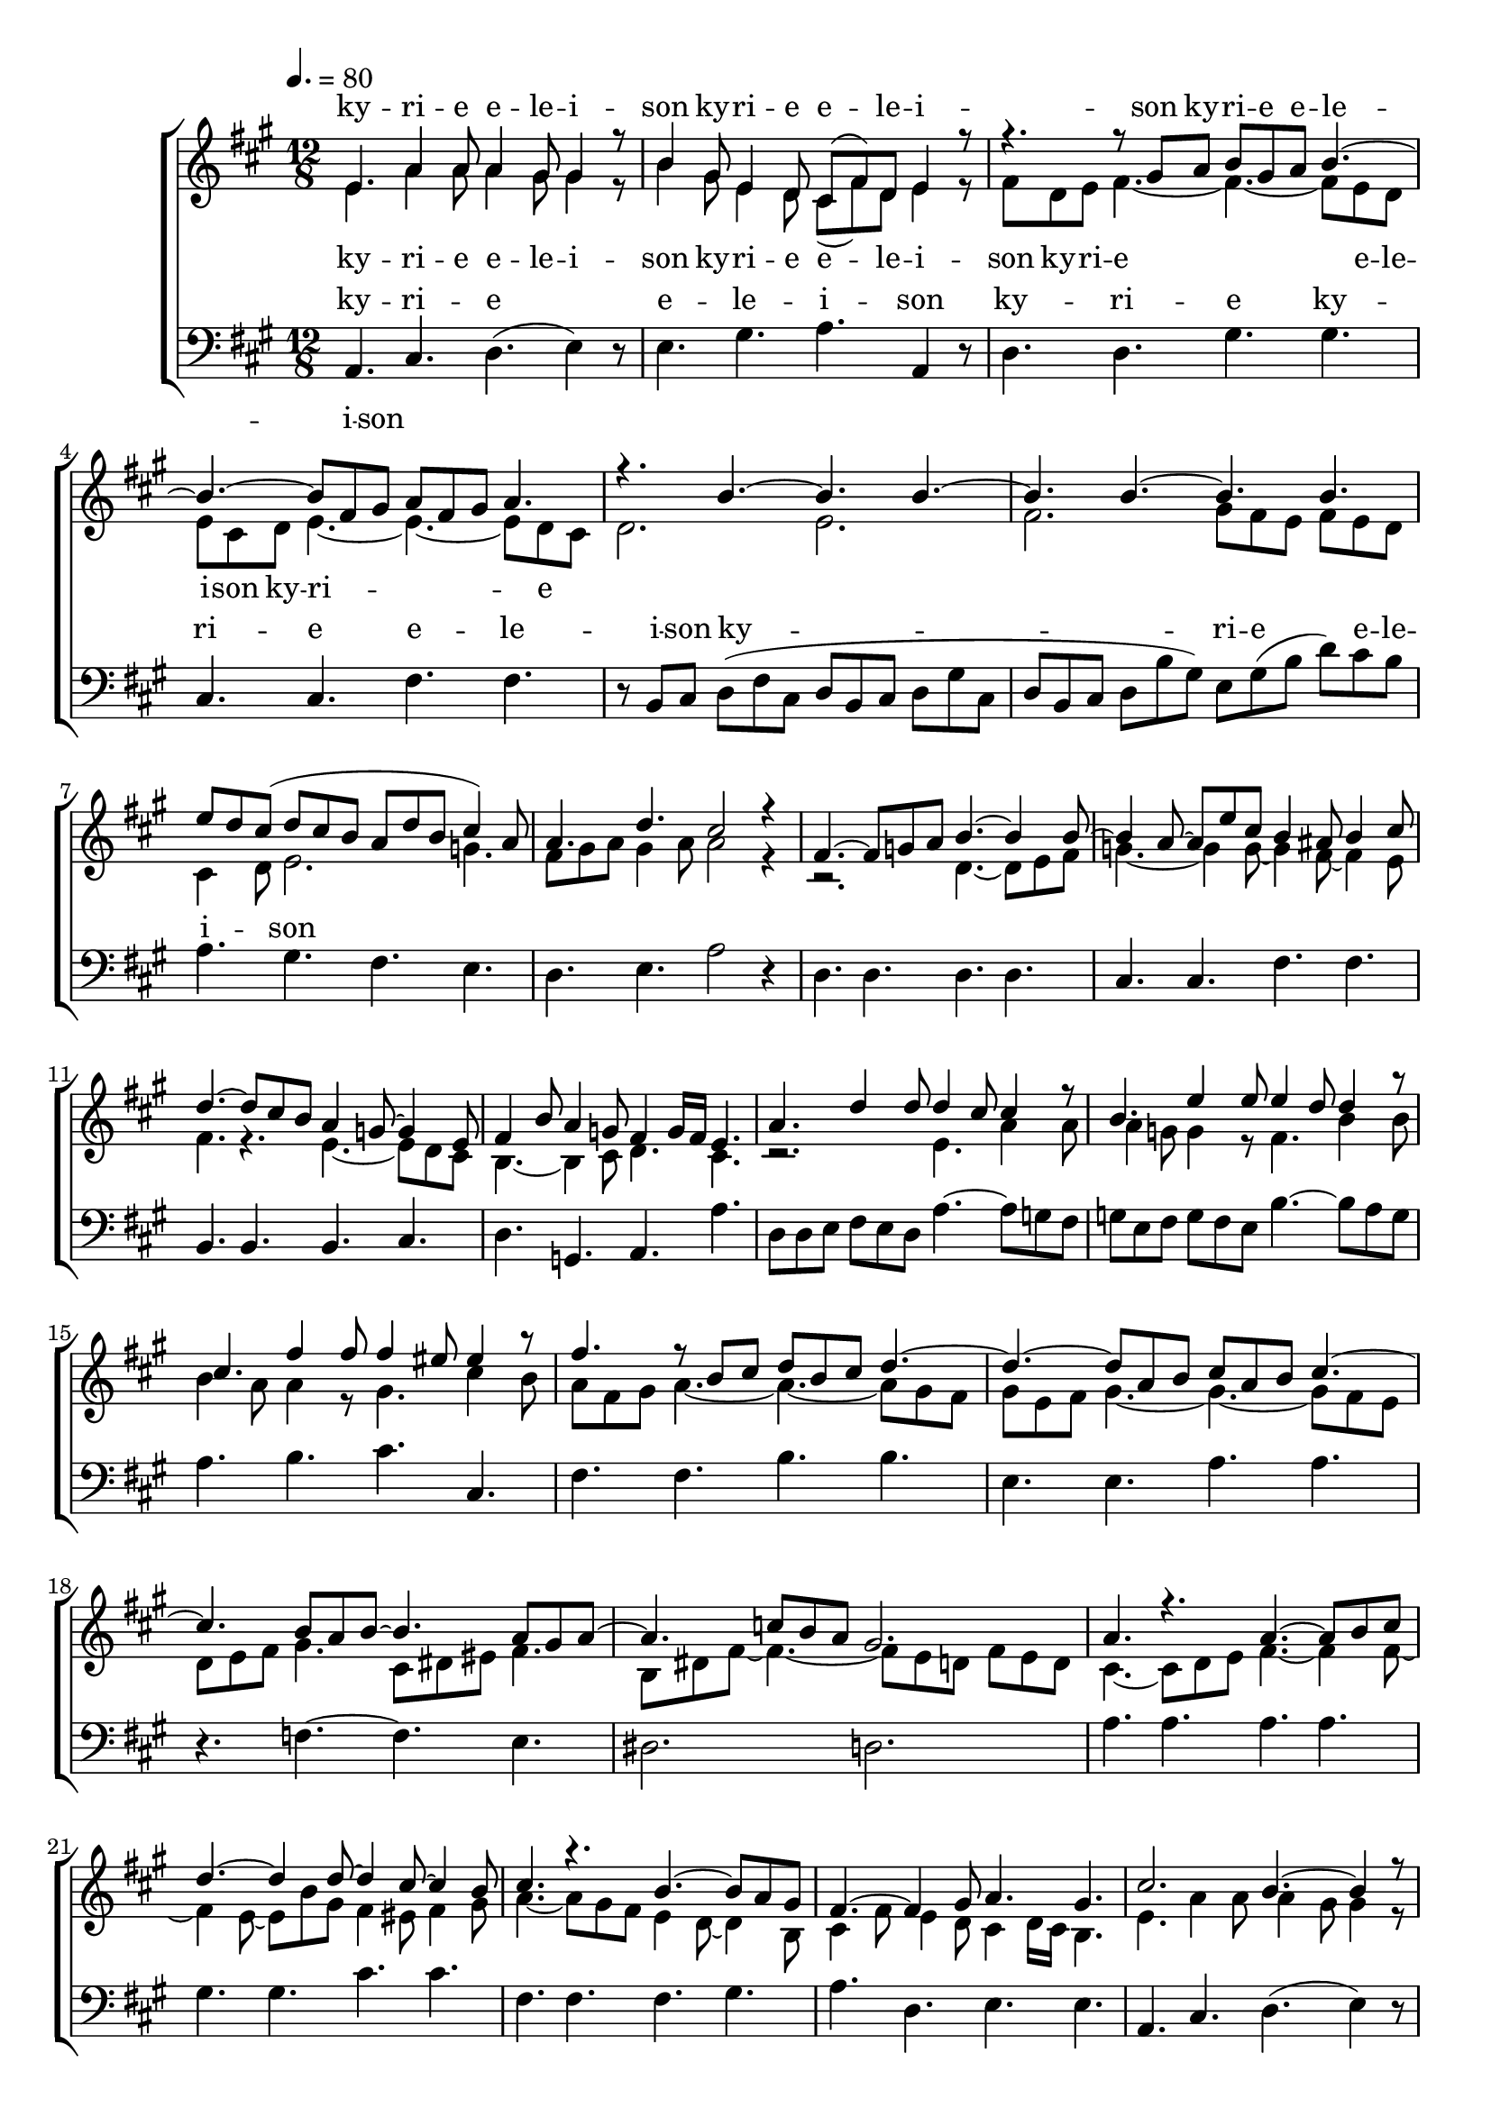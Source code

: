 \version "2.18.2"

speed = 80

normal_tempo = {
	\time 12/8
	\tempo 4. = \speed
}

global = {
	\key a \major
	\normal_tempo
}

soprano_music = \relative c' {

	e4. a4 a8 a4 gis8 gis4 r8 |
	b4 gis8 e4 d8 cis8( fis8) d8 e4 r8 |

	r4. r8 gis8 a8 b8 gis8 a8 b4.~ |
	b4.~ b8 fis8 gis8 a8 fis8 gis8 a4. |

	r4. b4.~ b4. b4.~ |
	b4. b4.~ b4. b4. |
	e8 d8 cis8( d8 cis8 b8 a8 d8 b8 cis4) a8 |
	a4. d4. cis2 r4 |

	fis,4.~ fis8 g8 a8 b4.~ b4 b8~ |
	b4 a8~ a8 e'8 cis8 b4 ais8 b4 cis8 |
	d4.~ d8 cis8 b8 a4 g8~ g4 e8 |
	fis4 b8 a4 g8 fis4  g16 fis16 e4. |

	a4. d4 d8 d4 cis8 cis4 r8 |
	b4. e4 e8 e4 d8 d4 r8 |
	cis4. fis4 fis8 fis4 eis8 eis4 r8 |

	fis4. r8 b,8 cis8 d8 b8 cis8 d4.~ |
	d4.~ d8 a8 b8 cis8 a8 b8 cis4.~ |

	cis4. b8 a8 b8~ b4. a8 gis8 a8~ |
	a4. c8 b8 a8 gis2. |

	a4. r4. a4.~ a8 b8 cis8 |
	d4.~ d4 d8~ d4 cis8~ cis4 b8 |
	cis4. r4. b4.~ b8 a8 gis8 |
	fis4.~ fis4 gis8 a4. gis4. |

	cis2. b4.~ b4 r8 |
	d4.~ d8 cis8 b8 e4. cis4 r8 |

	r4. r8 gis8 a8 b8 gis8 a8 b4.~ |
	b4.~ b8 fis8 gis8 a8 fis8 gis8 a4. |

	r4. b4.~ b4. b4.~ |
	b4. b4.~ b4. b4. |
	e8 d8 cis8( d8 cis8 b8 a8 d8 b8 cis4) a8 |
	a4. d4. cis2 r4 \bar "|."

}

soprano_words = \lyricmode {
	ky -- ri -- e e -- le -- i -- son
	ky -- ri -- e e -- le -- i -- son
	ky -- ri -- e e -- le -- i -- son
}

alto_music = \relative c' {

	e4. a4 a8 a4 gis8 gis4 r8 |
	b4 gis8 e4 d8 cis8( fis8) d8 e4 r8 |

	fis8 d8 e8 fis4.~ fis4.~ fis8 e8 d8 |
	e8 cis8 d8 e4.~ e4.~ e8 d8 cis8 |

	d2. e2. |
	fis2. gis8 fis8 e8 fis8 e8 d8 |
	cis4 d8 e2. g4. |
	fis8 gis8 a8 gis4 a8 a2 r4 |

	r2. d,4.~ d8 e8 fis8 |
	g4.~ g4 g8~ g4 fis8~ fis4 e8 |
	fis4. r4. e4.~ e8 d8 cis8 |
	b4.~ b4 cis8 d4. cis4. |

	r2. e4. a4 a8 |
	a4 g8 g4 r8 fis4. b4 b8 |
	b4 a8 a4 r8 gis4. cis4 b8 |

	a8 fis8 gis8 a4.~ a4.~ a8 gis8 fis8 |
	gis8 e8 fis8 gis4.~ gis4.~ gis8 fis8 e8 |

	d8 e8 fis8 gis4. cis,8 dis8 eis8 fis4. |
	b,8 dis8 fis8~ fis4.~ fis8 e8 d8 fis8 e8 d8 |

	cis4.~ cis8 d8 e8 fis4.~ fis4 fis8~ |
	fis4 e8~ e8 b'8 gis8 fis4 eis8 fis4 gis8 |
	a4.~ a8 gis8 fis8 e4 d8~ d4 b8 |
	cis4 fis8 e4 d8 cis4 d16 cis16 b4. |

	e4. a4 a8 a4 gis8 gis4 r8 |
	b4 gis8 e4 d8 cis8( fis8) d8 e4 r8 |

	fis8 d8 e8 fis4.~ fis4.~ fis8 eis8 dis8 |
	eis8 cis8 dis8 eis4. e4.~ e8 d8 cis8 |

	d2. e2. |
	fis2. gis8 fis8 e8 fis8 e8 d8 |
	cis4 d8 e2. g4. |
	fis8 gis8 a8 gis4 a8 a2 r4 \bar "|."

}

alto_words = \lyricmode {
	ky -- ri -- e e -- le -- i -- son
	ky -- ri -- e e -- le -- i -- son
	ky -- ri -- e e -- le -- i -- son
	ky -- ri -- e
}

baritone_music = \relative c {

	a4. cis4. d4.( e4) r8 |
	e4. gis4. a4. a,4 r8 |
	d4. d4. gis4. gis4. |
	cis,4. cis4. fis4. fis4. |

	r8 b,8 cis8 d8( fis8 cis8 d8 b8 cis8 d8 gis8 cis,8 |
	d8 b8 cis8 d8 b'8 gis8) e8 gis8( b8 d8) cis8 b8 |
	a4. gis4. fis4. e4. |
	d4. e4. a2 r4 |

	d,4. d4. d4. d4. |
	cis4. cis4. fis4. fis4. |
	b,4. b4. b4. cis4. |
	d4. g,4. a4. a'4. |

	d,8 d8 e8 fis8 e8 d8 a'4.~ a8 g8 fis8 |
	g8 e8 fis8 g8 fis8 e8 b'4.~ b8 a8 g8 |
	a4. b4. cis4. cis,4. |

	fis4. fis4. b4. b4. |
	e,4. e4. a4. a4. |
	r4. f4.~ f4. e4. |
	dis2. d2. |

	a'4. a4. a4. a4. |
	gis4. gis4. cis4. cis4. |
	fis,4. fis4. fis4. gis4. |
	a4. d,4. e4. e4. |

	a,4. cis4. d4.( e4) r8 |
	e4. gis4. a4. a,4 r8 |
	d4. d4. gis4. gis4. |
	cis,4. cis4. fis4. fis4. |

	r8 b,8 cis8 d8( fis8 cis8 d8 b8 cis8 d8 gis8 cis,8 |
	d8 b8 cis8 d8 b'8 gis8) e8 gis8( b8 d8) cis8 b8 |
	a4. gis4. fis4. e4. |
	d4. e4. a,2 r4 \bar "|."

}

baritone_words = \lyricmode {
	ky -- ri -- e e -- le -- i -- son
	ky -- ri -- e
	ky -- ri -- e e -- le -- i -- son
	ky -- ri -- e e -- le -- i -- son
}

\score {
	<<
		\new ChoirStaff <<
			\new Lyrics = "sopranos" \with {
				\override VerticalAxisGroup.staff-affinity = #DOWN
			}

			\new Staff \with { midiInstrument = #"acoustic grand" } <<
				\new Voice = "sopranos" {
					\voiceOne
					<< \global \soprano_music >>
				}
				\new Voice = "altos" {
					\voiceTwo
					<< \global \alto_music >>
				}
			>>
			\new Lyrics = "altos"
			\new Lyrics = "baritones" \with {
				\override VerticalAxisGroup.staff-affinity = #DOWN
			}
			\new Staff \with { midiInstrument = #"acoustic grand" } <<
				\new Voice = "baritones" {
					%\voiceThree
					<< \global \clef "bass" \baritone_music >>
				}
			>>
			\context Lyrics = "sopranos" \lyricsto "sopranos" \soprano_words
			\context Lyrics = "altos" \lyricsto "altos" \alto_words
			\context Lyrics = "baritones" \lyricsto "baritones" \baritone_words
		>>

%{
		\new PianoStaff <<
			\new Staff \with { midiInstrument = #"acoustic grand" } <<
				\set Staff.printPartCombineTexts = ##f
				\partcombine
				<< \global \soprano_music >>
				<< \global \alto_music >>
			>>
			\new Staff \with { midiInstrument = #"acoustic grand" } <<
				\clef "bass"
				<< \global \baritone_music >>
			>>
		>>
		%}
	>>
	\midi {}
	\layout {}
}
